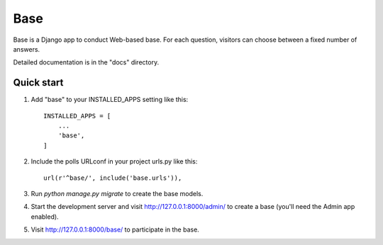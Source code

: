 =====
Base
=====

Base is a Django app to conduct Web-based base. For each
question, visitors can choose between a fixed number of answers.

Detailed documentation is in the "docs" directory.

Quick start
-----------

1. Add "base" to your INSTALLED_APPS setting like this::

    INSTALLED_APPS = [
        ...
        'base',
    ]

2. Include the polls URLconf in your project urls.py like this::

    url(r'^base/', include('base.urls')),

3. Run `python manage.py migrate` to create the base models.

4. Start the development server and visit http://127.0.0.1:8000/admin/
   to create a base (you'll need the Admin app enabled).

5. Visit http://127.0.0.1:8000/base/ to participate in the base.